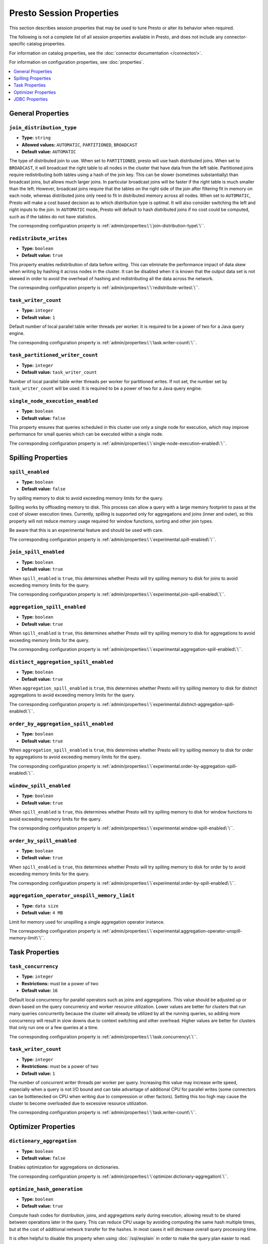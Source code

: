 =========================
Presto Session Properties
=========================

This section describes session properties that may be used to tune 
Presto or alter its behavior when required.

The following is not a complete list of all session properties 
available in Presto, and does not include any connector-specific 
catalog properties. 

For information on catalog properties, see the :doc:`connector documentation </connector/>`.

For information on configuration properties, see :doc:`properties`.


.. contents::
    :local:
    :backlinks: none
    :depth: 1

General Properties
------------------

``join_distribution_type``
^^^^^^^^^^^^^^^^^^^^^^^^^^

* **Type:** ``string``
* **Allowed values:** ``AUTOMATIC``, ``PARTITIONED``, ``BROADCAST``
* **Default value:** ``AUTOMATIC``

The type of distributed join to use.  When set to ``PARTITIONED``, presto will
use hash distributed joins.  When set to ``BROADCAST``, it will broadcast the
right table to all nodes in the cluster that have data from the left table.
Partitioned joins require redistributing both tables using a hash of the join key.
This can be slower (sometimes substantially) than broadcast joins, but allows much
larger joins. In particular broadcast joins will be faster if the right table is
much smaller than the left.  However, broadcast joins require that the tables on the right
side of the join after filtering fit in memory on each node, whereas distributed joins
only need to fit in distributed memory across all nodes. When set to ``AUTOMATIC``,
Presto will make a cost based decision as to which distribution type is optimal.
It will also consider switching the left and right inputs to the join.  In ``AUTOMATIC``
mode, Presto will default to hash distributed joins if no cost could be computed, such as if
the tables do not have statistics. 

The corresponding configuration property is :ref:`admin/properties:\`\`join-distribution-type\`\``. 


``redistribute_writes``
^^^^^^^^^^^^^^^^^^^^^^^

* **Type:** ``boolean``
* **Default value:** ``true``

This property enables redistribution of data before writing. This can
eliminate the performance impact of data skew when writing by hashing it
across nodes in the cluster. It can be disabled when it is known that the
output data set is not skewed in order to avoid the overhead of hashing and
redistributing all the data across the network.

The corresponding configuration property is :ref:`admin/properties:\`\`redistribute-writes\`\``. 

``task_writer_count``
^^^^^^^^^^^^^^^^^^^^^

* **Type:** ``integer``
* **Default value:** ``1``

Default number of local parallel table writer threads per worker. It is required
to be a power of two for a Java query engine.

The corresponding configuration property is :ref:`admin/properties:\`\`task.writer-count\`\``. 

``task_partitioned_writer_count``
^^^^^^^^^^^^^^^^^^^^^^^^^^^^^^^^^

* **Type:** ``integer``
* **Default value:** ``task_writer_count``

Number of local parallel table writer threads per worker for partitioned writes. If not
set, the number set by ``task_writer_count`` will be used. It is required to be a power
of two for a Java query engine.

``single_node_execution_enabled``
^^^^^^^^^^^^^^^^^^^^^^^^^^^^^^^^^

* **Type:** ``boolean``
* **Default value:** ``false``

This property ensures that queries scheduled in this cluster use only a single
node for execution, which may improve performance for small queries which can
be executed within a single node.

The corresponding configuration property is :ref:`admin/properties:\`\`single-node-execution-enabled\`\``.

Spilling Properties
-------------------

``spill_enabled``
^^^^^^^^^^^^^^^^^

* **Type:** ``boolean``
* **Default value:** ``false``

Try spilling memory to disk to avoid exceeding memory limits for the query.

Spilling works by offloading memory to disk. This process can allow a query with a large memory
footprint to pass at the cost of slower execution times. Currently, spilling is supported only for
aggregations and joins (inner and outer), so this property will not reduce memory usage required for
window functions, sorting and other join types.

Be aware that this is an experimental feature and should be used with care.

The corresponding configuration property is :ref:`admin/properties:\`\`experimental.spill-enabled\`\``. 

``join_spill_enabled``
^^^^^^^^^^^^^^^^^^^^^^

* **Type:** ``boolean``
* **Default value:** ``true``

When ``spill_enabled`` is ``true``, this determines whether Presto will try spilling memory to disk for joins to
avoid exceeding memory limits for the query.

The corresponding configuration property is :ref:`admin/properties:\`\`experimental.join-spill-enabled\`\``. 

``aggregation_spill_enabled``
^^^^^^^^^^^^^^^^^^^^^^^^^^^^^

* **Type:** ``boolean``
* **Default value:** ``true``

When ``spill_enabled`` is ``true``, this determines whether Presto will try spilling memory to disk for aggregations to
avoid exceeding memory limits for the query.

The corresponding configuration property is :ref:`admin/properties:\`\`experimental.aggregation-spill-enabled\`\``. 

``distinct_aggregation_spill_enabled``
^^^^^^^^^^^^^^^^^^^^^^^^^^^^^^^^^^^^^^

* **Type:** ``boolean``
* **Default value:** ``true``

When ``aggregation_spill_enabled`` is ``true``, this determines whether Presto will try spilling memory to disk for distinct
aggregations to avoid exceeding memory limits for the query.

The corresponding configuration property is :ref:`admin/properties:\`\`experimental.distinct-aggregation-spill-enabled\`\``. 

``order_by_aggregation_spill_enabled``
^^^^^^^^^^^^^^^^^^^^^^^^^^^^^^^^^^^^^^

* **Type:** ``boolean``
* **Default value:** ``true``

When ``aggregation_spill_enabled`` is ``true``, this determines whether Presto will try spilling memory to disk for order by
aggregations to avoid exceeding memory limits for the query.

The corresponding configuration property is :ref:`admin/properties:\`\`experimental.order-by-aggregation-spill-enabled\`\``. 

``window_spill_enabled``
^^^^^^^^^^^^^^^^^^^^^^^^

* **Type:** ``boolean``
* **Default value:** ``true``

When ``spill_enabled`` is ``true``, this determines whether Presto will try spilling memory to disk for window functions to
avoid exceeding memory limits for the query.

The corresponding configuration property is :ref:`admin/properties:\`\`experimental.window-spill-enabled\`\``. 

``order_by_spill_enabled``
^^^^^^^^^^^^^^^^^^^^^^^^^^

* **Type:** ``boolean``
* **Default value:** ``true``

When ``spill_enabled`` is ``true``, this determines whether Presto will try spilling memory to disk for order by to
avoid exceeding memory limits for the query.

The corresponding configuration property is :ref:`admin/properties:\`\`experimental.order-by-spill-enabled\`\``. 

``aggregation_operator_unspill_memory_limit``
^^^^^^^^^^^^^^^^^^^^^^^^^^^^^^^^^^^^^^^^^^^^^^^^^^^^^^^^^^

* **Type:** ``data size``
* **Default value:** ``4 MB``

Limit for memory used for unspilling a single aggregation operator instance.

The corresponding configuration property is :ref:`admin/properties:\`\`experimental.aggregation-operator-unspill-memory-limit\`\``. 

Task Properties
---------------

``task_concurrency``
^^^^^^^^^^^^^^^^^^^^

* **Type:** ``integer``
* **Restrictions:** must be a power of two
* **Default value:** ``16``

Default local concurrency for parallel operators such as joins and aggregations.
This value should be adjusted up or down based on the query concurrency and worker
resource utilization. Lower values are better for clusters that run many queries
concurrently because the cluster will already be utilized by all the running
queries, so adding more concurrency will result in slow downs due to context
switching and other overhead. Higher values are better for clusters that only run
one or a few queries at a time. 

The corresponding configuration property is :ref:`admin/properties:\`\`task.concurrency\`\``. 

``task_writer_count``
^^^^^^^^^^^^^^^^^^^^^

* **Type:** ``integer``
* **Restrictions:** must be a power of two
* **Default value:** ``1``

The number of concurrent writer threads per worker per query. Increasing this value may
increase write speed, especially when a query is not I/O bound and can take advantage
of additional CPU for parallel writes (some connectors can be bottlenecked on CPU when
writing due to compression or other factors). Setting this too high may cause the cluster
to become overloaded due to excessive resource utilization. 

The corresponding configuration property is :ref:`admin/properties:\`\`task.writer-count\`\``. 

Optimizer Properties
--------------------

``dictionary_aggregation``
^^^^^^^^^^^^^^^^^^^^^^^^^^

* **Type:** ``boolean``
* **Default value:** ``false``

Enables optimization for aggregations on dictionaries. 

The corresponding configuration property is :ref:`admin/properties:\`\`optimizer.dictionary-aggregation\`\``. 

``optimize_hash_generation``
^^^^^^^^^^^^^^^^^^^^^^^^^^^^

* **Type:** ``boolean``
* **Default value:** ``true``

Compute hash codes for distribution, joins, and aggregations early during execution,
allowing result to be shared between operations later in the query. This can reduce
CPU usage by avoiding computing the same hash multiple times, but at the cost of
additional network transfer for the hashes. In most cases it will decrease overall
query processing time. 

It is often helpful to disable this property when using :doc:`/sql/explain` in order
to make the query plan easier to read.

The corresponding configuration property is :ref:`admin/properties:\`\`optimizer.optimize-hash-generation\`\``. 

``push_aggregation_through_join``
^^^^^^^^^^^^^^^^^^^^^^^^^^^^^^^^^

* **Type:** ``boolean``
* **Default value:** ``true``

When an aggregation is above an outer join and all columns from the outer side of the join
are in the grouping clause, the aggregation is pushed below the outer join. This optimization
is particularly useful for correlated scalar subqueries, which get rewritten to an aggregation
over an outer join. For example::

    SELECT * FROM item i
        WHERE i.i_current_price > (
            SELECT AVG(j.i_current_price) FROM item j
                WHERE i.i_category = j.i_category);

Enabling this optimization can substantially speed up queries by reducing
the amount of data that needs to be processed by the join.  However, it may slow down some
queries that have very selective joins. 

The corresponding configuration property is :ref:`admin/properties:\`\`optimizer.push-aggregation-through-join\`\``. 

``push_table_write_through_union``
^^^^^^^^^^^^^^^^^^^^^^^^^^^^^^^^^^

* **Type:** ``boolean``
* **Default value:** ``true``

Parallelize writes when using ``UNION ALL`` in queries that write data. This improves the
speed of writing output tables in ``UNION ALL`` queries because these writes do not require
additional synchronization when collecting results. Enabling this optimization can improve
``UNION ALL`` speed when write speed is not yet saturated. However, it may slow down queries
in an already heavily loaded system. 

The corresponding configuration property is :ref:`admin/properties:\`\`optimizer.push-table-write-through-union\`\``. 

``join_reordering_strategy``
^^^^^^^^^^^^^^^^^^^^^^^^^^^^

* **Type:** ``string``
* **Allowed values:** ``AUTOMATIC``, ``ELIMINATE_CROSS_JOINS``, ``NONE``
* **Default value:** ``AUTOMATIC``

The join reordering strategy to use.  ``NONE`` maintains the order the tables are listed in the
query.  ``ELIMINATE_CROSS_JOINS`` reorders joins to eliminate cross joins where possible and
otherwise maintains the original query order. When reordering joins it also strives to maintain the
original table order as much as possible. ``AUTOMATIC`` enumerates possible orders and uses
statistics-based cost estimation to determine the least cost order. If stats are not available or if
for any reason a cost could not be computed, the ``ELIMINATE_CROSS_JOINS`` strategy is used. 

The corresponding configuration property is :ref:`admin/properties:\`\`optimizer.join-reordering-strategy\`\``. 

``confidence_based_broadcast``
^^^^^^^^^^^^^^^^^^^^^^^^^^^^^^

* **Type:** ``boolean``
* **Default value:** ``false``

Enable broadcasting based on the confidence of the statistics that are being used, by
broadcasting the side of a joinNode which has the highest (``HIGH`` or ``FACT``) confidence statistics.
If both sides have the same confidence statistics, then the original behavior will be followed.

The corresponding configuration property is :ref:`admin/properties:\`\`optimizer.confidence-based-broadcast\`\``. 

``treat-low-confidence-zero-estimation-as-unknown``
^^^^^^^^^^^^^^^^^^^^^^^^^^^^^^^^^^^^^^^^^^^^^^^^^^^

* **Type:** ``boolean``
* **Default value:** ``false``

Enable treating ``LOW`` confidence, zero estimations as ``UNKNOWN`` during joins. 

The corresponding configuration property is :ref:`admin/properties:\`\`optimizer.treat-low-confidence-zero-estimation-as-unknown\`\``. 

``retry-query-with-history-based-optimization``
^^^^^^^^^^^^^^^^^^^^^^^^^^^^^^^^^^^^^^^^^^^^^^^

* **Type:** ``boolean``
* **Default value:** ``false``

Enable retry for failed queries who can potentially be helped by HBO. 

The corresponding configuration property is :ref:`admin/properties:\`\`optimizer.retry-query-with-history-based-optimization\`\``. 

JDBC Properties
--------------------

``allowDropTable``
^^^^^^^^^^^^^^^^^^

* **Type:** ``boolean``
* **Default value:** ``false``

Allow connector to drop tables.

The corresponding configuration property is :ref:`admin/properties:\`\`optimizer.treat-low-confidence-zero-estimation-as-unknown\`\``.

``metadataCacheTtl``
^^^^^^^^^^^^^^^^^^^^

* **Type:** ``Duration``
* **Default value:** ``0``

Enable treating ``LOW`` confidence, zero estimations as ``UNKNOWN`` during joins.

The corresponding configuration property is :ref:`admin/properties:\`\`optimizer.treat-low-confidence-zero-estimation-as-unknown\`\``.

``metadataCacheRefreshInterval``
^^^^^^^^^^^^^^^^^^^^^^^^^^^^^^^^

* **Type:** ``Duration``
* **Default value:** ``0``

Enable treating ``LOW`` confidence, zero estimations as ``UNKNOWN`` during joins.

The corresponding configuration property is :ref:`admin/properties:\`\`optimizer.treat-low-confidence-zero-estimation-as-unknown\`\``.

``metadataCacheMaximumSize``
^^^^^^^^^^^^^^^^^^^^^^^^^^^^

* **Type:** ``boolean``
* **Default value:** ``false``

Enable treating ``LOW`` confidence, zero estimations as ``UNKNOWN`` during joins.

The corresponding configuration property is :ref:`admin/properties:\`\`optimizer.treat-low-confidence-zero-estimation-as-unknown\`\``.

``metadataCacheThreadPoolSize``
^^^^^^^^^^^^^^^^^^

* **Type:** ``boolean``
* **Default value:** ``false``

Enable treating ``LOW`` confidence, zero estimations as ``UNKNOWN`` during joins.

The corresponding configuration property is :ref:`admin/properties:\`\`optimizer.treat-low-confidence-zero-estimation-as-unknown\`\``.

``jdbcMetadataCacheEnabled``
^^^^^^^^^^^^^^^^^^

* **Type:** ``boolean``
* **Default value:** ``false``

Enable treating ``LOW`` confidence, zero estimations as ``UNKNOWN`` during joins.

The corresponding configuration property is :ref:`admin/properties:\`\`optimizer.treat-low-confidence-zero-estimation-as-unknown\`\``.
